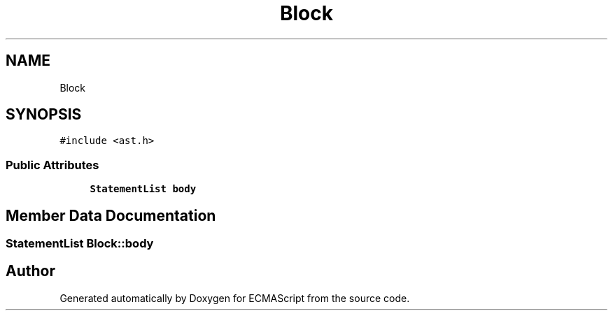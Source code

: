 .TH "Block" 3 "Sat Apr 29 2017" "ECMAScript" \" -*- nroff -*-
.ad l
.nh
.SH NAME
Block
.SH SYNOPSIS
.br
.PP
.PP
\fC#include <ast\&.h>\fP
.SS "Public Attributes"

.in +1c
.ti -1c
.RI "\fBStatementList\fP \fBbody\fP"
.br
.in -1c
.SH "Member Data Documentation"
.PP 
.SS "\fBStatementList\fP Block::body"


.SH "Author"
.PP 
Generated automatically by Doxygen for ECMAScript from the source code\&.
